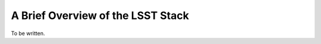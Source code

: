 ##################################
A Brief Overview of the LSST Stack
##################################

To be written.
